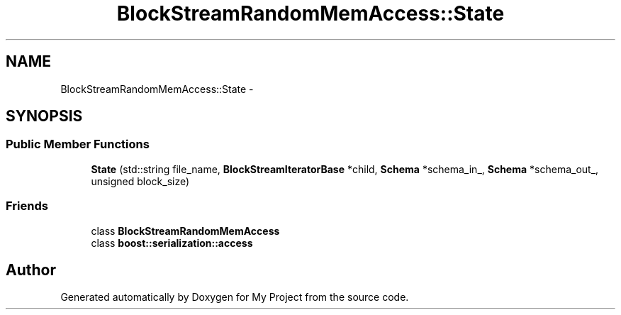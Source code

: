 .TH "BlockStreamRandomMemAccess::State" 3 "Mon Oct 5 2015" "My Project" \" -*- nroff -*-
.ad l
.nh
.SH NAME
BlockStreamRandomMemAccess::State \- 
.SH SYNOPSIS
.br
.PP
.SS "Public Member Functions"

.in +1c
.ti -1c
.RI "\fBState\fP (std::string file_name, \fBBlockStreamIteratorBase\fP *child, \fBSchema\fP *schema_in_, \fBSchema\fP *schema_out_, unsigned block_size)"
.br
.in -1c
.SS "Friends"

.in +1c
.ti -1c
.RI "class \fBBlockStreamRandomMemAccess\fP"
.br
.ti -1c
.RI "class \fBboost::serialization::access\fP"
.br
.in -1c

.SH "Author"
.PP 
Generated automatically by Doxygen for My Project from the source code\&.

